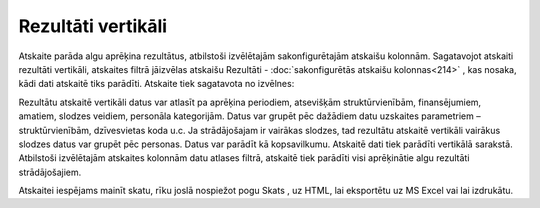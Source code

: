 .. 590 Rezultāti vertikāli*********************** Atskaite parāda algu aprēķina rezultātus, atbilstoši izvēlētajām
sakonfigurētajām atskaišu kolonnām.
Sagatavojot atskaiti rezultāti vertikāli, atskaites filtrā jāizvēlas
atskaišu Rezultāti - :doc:`sakonfigurētās atskaišu kolonnas<214>` ,
kas nosaka, kādi dati atskaitē tiks parādīti. Atskaite tiek sagatavota
no izvēlnes:

|images_ozols/26548.png|

Rezultātu atskaitē vertikāli datus var atlasīt pa aprēķina periodiem,
atsevišķām struktūrvienībām, finansējumiem, amatiem, slodzes veidiem,
personāla kategorijām.
Datus var grupēt pēc dažādiem datu uzskaites parametriem –
struktūrvienībām, dzīvesvietas koda u.c. Ja strādājošajam ir vairākas
slodzes, tad rezultātu atskaitē vertikāli vairākus slodzes datus var
grupēt pēc personas. Datus var parādīt kā kopsavilkumu.
Atskaitē dati tiek parādīti vertikālā sarakstā. Atbilstoši izvēlētajām
atskaites kolonnām datu atlases filtrā, atskaitē tiek parādīti visi
aprēķinātie algu rezultāti strādājošajiem.

|images_ozols/26549.png|

Atskaitei iespējams mainīt skatu, rīku joslā nospiežot pogu Skats
|images_ozols/26550.png| , uz HTML, lai eksportētu uz MS Excel vai lai
izdrukātu.

.. |images_ozols/26548.png| image:: images_ozols/26548.png
       :scale: 100%

.. |images_ozols/26549.png| image:: images_ozols/26549.png
       :scale: 100%

.. |images_ozols/26550.png| image:: images_ozols/26550.png
       :scale: 100%

 